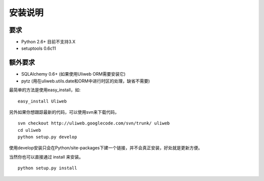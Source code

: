==========
安装说明
==========

要求
--------------

* Python 2.6+ 目前不支持3.X
* setuptools 0.6c11
        
额外要求
------------------

* SQLAlchemy 0.6+ (如果使用Uliweb ORM需要安装它)
* pytz (用在uliweb.utils.date和ORM中进行时区的处理，缺省不需要)

最简单的方法是使用easy_install，如:

::

    easy_install Uliweb
    
另外如果你想跟踪最新的代码，可以使用svn来下载代码，

::

    svn checkout http://uliweb.googlecode.com/svn/trunk/ uliweb
    cd uliweb
    python setup.py develop

使用develop安装只会在Python/site-packages下建一个链接，并不会真正安装，好处就是更新方便。

当然你也可以直接通过 install 来安装。

::

    python setup.py install